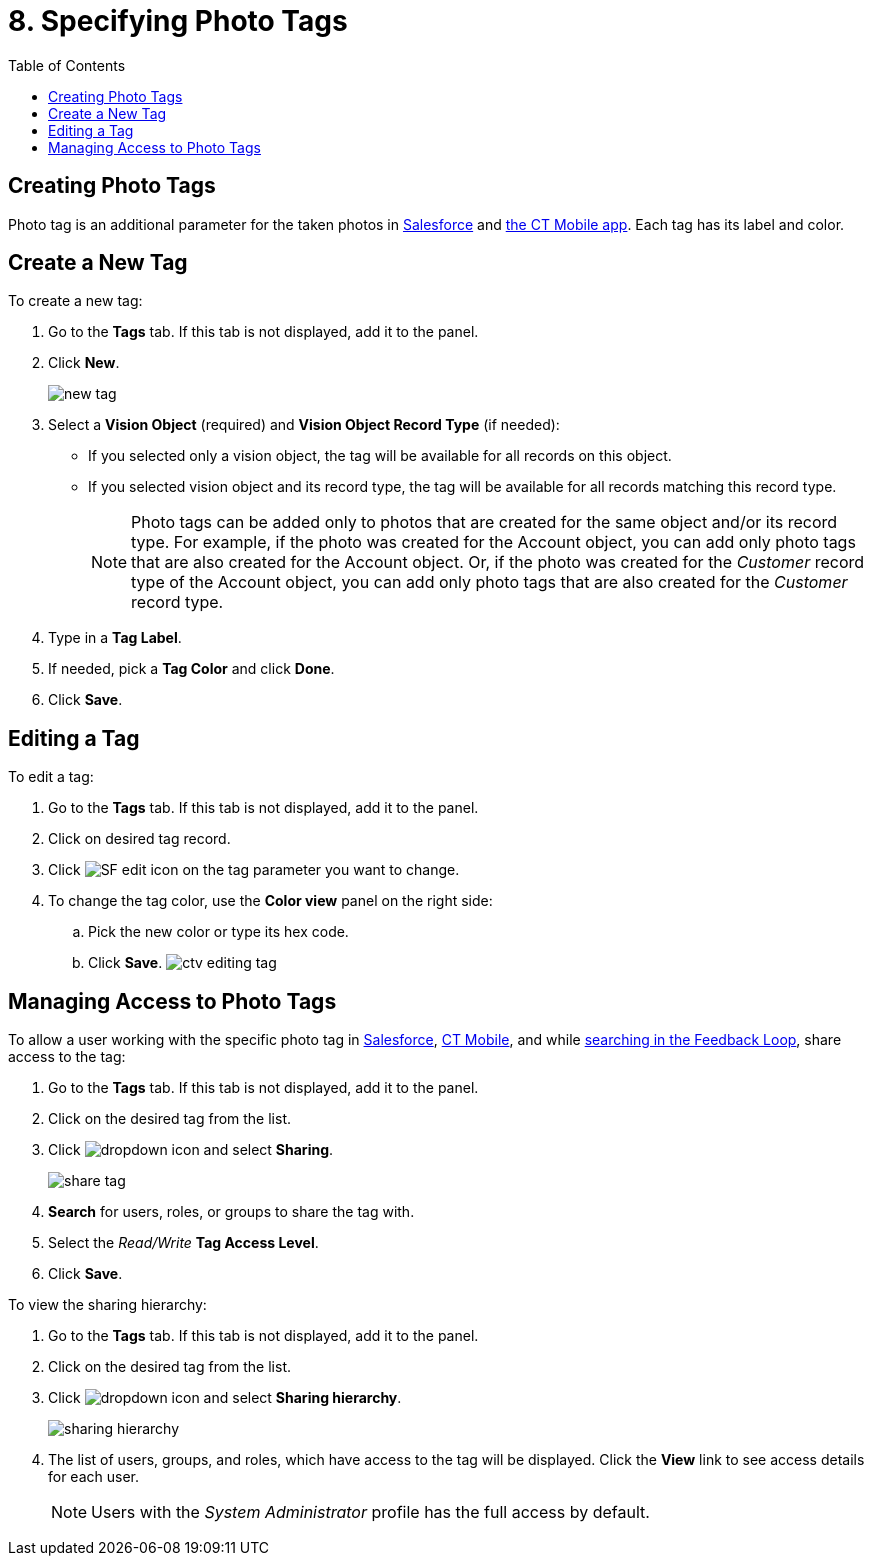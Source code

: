 = 8. Specifying Photo Tags
:toc:

[[h2_804337916]]
== Creating Photo Tags 

Photo tag is an additional parameter for  the taken photos in link:../Working-with-CT-Vision-IR-in-Salesforce/index#h3_491461789[Salesforce] and link:../working-with-ct-vision-in-the-ct-mobile-app#h2_491461789[the CT Mobile app]. Each tag has its label and color.

[[h2_1953806123]]
== Create a New Tag 

To create a new tag:

. Go to the  *Tags*  tab. If this tab is not displayed, add it to the
panel.
. Click  *New*.
+
image:new_tag.png[]
. Select a  *Vision Object*  (required) and  *Vision Object Record
Type* (if needed):
* If you selected only a vision object, the tag will be available for
all records  on this object.
* If you selected vision object and its record type,  the tag will be
available for all records matching this record type.
+
[NOTE]
====
Photo tags can be added only to photos that are created for the same object and/or its record type. For example, if the photo was created for the [.object]#Account# object, you can add only photo tags that are also created for the [.object]#Account# object. Or, if the photo was created for the _Customer_ record type of the [.object]#Account# object, you can add only photo tags that are also created for the _Customer_ record type.
====

. Type in a *Tag Label*.
. If needed, pick a *Tag Color* and click *Done*.
. Click *Save*.

[[h2__1869476137]]
== Editing a Tag

To edit a tag:

. Go to the *Tags* tab. If this tab is not displayed, add it to the panel.
. Click on desired tag record.
. Click image:SF-edit-icon.png[] on the tag parameter you want to change.
. To change the tag color, use the *Color view* panel on the right side:
.. Pick the new color or type its hex code.
.. Click *Save*. image:ctv-editing-tag.png[]

[[h2__117227442]]
== Managing Access to Photo Tags

To allow a user working with the specific photo tag in link:../Working-with-CT-Vision-IR-in-Salesforce/index[Salesforce], link:../working-with-ct-vision-in-the-ct-mobile-app[CT Mobile], and while link:../Working-with-CT-Vision-IR-in-Salesforce/index#h3_717556108[searching in the Feedback Loop], share access to the tag:

. Go to the *Tags* tab. If this tab is not displayed, add it to the panel.
. Click on the desired tag from the list.
. Click image:dropdown-icon.png[] and select *Sharing*.
+
image:share_tag.png[]
+
. *Search* for users, roles, or groups to share the tag with.
. Select the _Read/Write_ *Tag Access Level*.
. Click *Save*.

To view the sharing hierarchy:

. Go to the *Tags* tab. If this tab is not displayed, add it to the panel.
. Click on the desired tag from the list.
. Click image:dropdown-icon.png[] and select *Sharing hierarchy*.
+
image:sharing_hierarchy.png[] +
. The list of users, groups, and roles, which have access to the tag will be displayed. Click the *View* link to see access details for each user. +
+
[NOTE]
====
Users with the _System Administrator_ profile has the full access by default.
====




